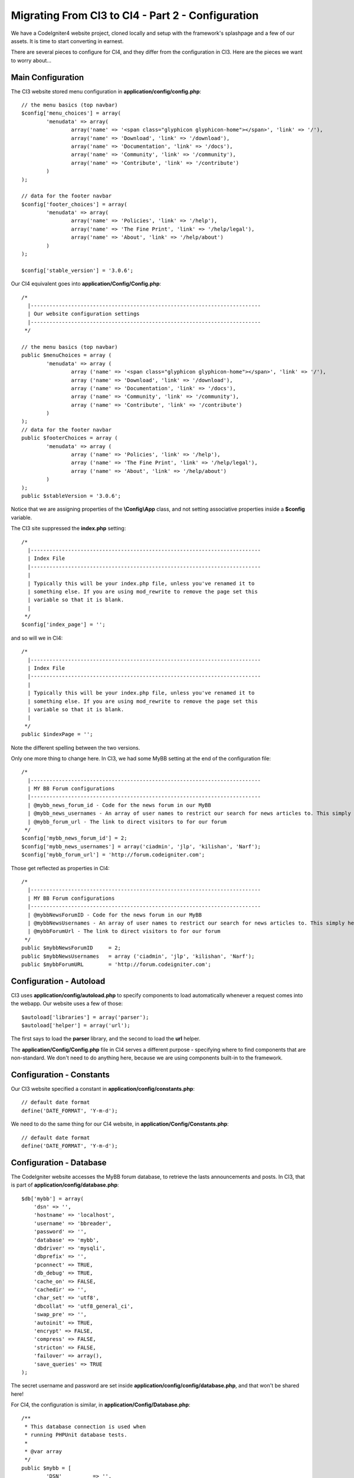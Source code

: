 ##################################################
Migrating From CI3 to CI4 - Part 2 - Configuration
##################################################

We have a CodeIgniter4 website project, cloned locally and setup with the 
framework's splashpage and a few of our assets. It is time to start converting in earnest.

There are several pieces to configure for CI4, and they differ from the 
configuration in CI3. Here are the pieces we want to worry about...

Main Configuration
==================

The CI3 website stored menu configuration in **application/config/config.php**::

    // the menu basics (top navbar)
    $config['menu_choices'] = array(
            'menudata' => array(
                    array('name' => '<span class="glyphicon glyphicon-home"></span>', 'link' => '/'),
                    array('name' => 'Download', 'link' => '/download'),
                    array('name' => 'Documentation', 'link' => '/docs'),
                    array('name' => 'Community', 'link' => '/community'),
                    array('name' => 'Contribute', 'link' => '/contribute')
            )
    );

    // data for the footer navbar
    $config['footer_choices'] = array(
            'menudata' => array(
                    array('name' => 'Policies', 'link' => '/help'),
                    array('name' => 'The Fine Print', 'link' => '/help/legal'),
                    array('name' => 'About', 'link' => '/help/about')
            )
    );

    $config['stable_version'] = '3.0.6';


Our CI4 equivalent goes into **application/Config/Config.php**::

	/*
	  |--------------------------------------------------------------------------
	  | Our website configuration settings
	  |--------------------------------------------------------------------------
	 */

	// the menu basics (top navbar)
	public $menuChoices = array (
		'menudata' => array (
			array ('name' => '<span class="glyphicon glyphicon-home"></span>', 'link' => '/'),
			array ('name' => 'Download', 'link' => '/download'),
			array ('name' => 'Documentation', 'link' => '/docs'),
			array ('name' => 'Community', 'link' => '/community'),
			array ('name' => 'Contribute', 'link' => '/contribute')
		)
	);
	// data for the footer navbar
	public $footerChoices = array (
		'menudata' => array (
			array ('name' => 'Policies', 'link' => '/help'),
			array ('name' => 'The Fine Print', 'link' => '/help/legal'),
			array ('name' => 'About', 'link' => '/help/about')
		)
	);
	public $stableVersion = '3.0.6';

Notice that we are assigning properties of the **\\Config\\App** class, and not
setting associative properties inside a **$config** variable.

The CI3 site suppressed the **index.php** setting::

    /*
      |--------------------------------------------------------------------------
      | Index File
      |--------------------------------------------------------------------------
      |
      | Typically this will be your index.php file, unless you've renamed it to
      | something else. If you are using mod_rewrite to remove the page set this
      | variable so that it is blank.
      |
     */
    $config['index_page'] = '';

and so will we in CI4::

            /*
              |--------------------------------------------------------------------------
              | Index File
              |--------------------------------------------------------------------------
              |
              | Typically this will be your index.php file, unless you've renamed it to
              | something else. If you are using mod_rewrite to remove the page set this
              | variable so that it is blank.
              |
             */
            public $indexPage = '';

Note the different spelling between the two versions.

Only one more thing to change here. In CI3, we had some MyBB setting at the 
end of the configuration file::

    /*
      |--------------------------------------------------------------------------
      | MY BB Forum configurations
      |--------------------------------------------------------------------------
      | @mybb_news_forum_id - Code for the news forum in our MyBB
      | @mybb_news_usernames - An array of user names to restrict our search for news articles to. This simply helps limit the work to do.
      | @mybb_forum_url - The link to direct visitors to for our forum
     */
    $config['mybb_news_forum_id'] = 2;
    $config['mybb_news_usernames'] = array('ciadmin', 'jlp', 'kilishan', 'Narf');
    $config['mybb_forum_url'] = 'http://forum.codeigniter.com';

Those get reflected as properties in CI4::

	/*
	  |--------------------------------------------------------------------------
	  | MY BB Forum configurations
	  |--------------------------------------------------------------------------
	  | @mybbNewsForumID - Code for the news forum in our MyBB
	  | @mybbNewsUsernames - An array of user names to restrict our search for news articles to. This simply helps limit the work to do.
	  | @mybbForumUrl - The link to direct visitors to for our forum
	 */
	public $mybbNewsForumID     = 2;
	public $mybbNewsUsernames   = array ('ciadmin', 'jlp', 'kilishan', 'Narf');
	public $mybbForumURL	    = 'http://forum.codeigniter.com';



Configuration - Autoload
========================

CI3 uses **application/config/autoload.php** to specify components to load
automatically whenever a request comes into the webapp.
Our website uses a few of those::

    $autoload['libraries'] = array('parser');
    $autoload['helper'] = array('url');

The first says to load the **parser** library, and the second to load 
the **url** helper. 

The **application/Config/Config.php** file in CI4 serves a different purpose -
specifying where to find components that are non-standard. We don't 
need to do anything here, because we are using components built-in to the framework.

Configuration - Constants
=========================

Our CI3 website specified a constant in **application/config/constants.php**::

    // default date format
    define('DATE_FORMAT', 'Y-m-d');

We need to do the same thing for our CI4 website, in 
**application/Config/Constants.php**::

    // default date format
    define('DATE_FORMAT', 'Y-m-d');

Configuration - Database
========================

The CodeIgniter website accesses the MyBB forum database, to retrieve the
lasts announcements and posts. In CI3, that is part of
**application/config/database.php**::

    $db['mybb'] = array(
        'dsn' => '',
        'hostname' => 'localhost',
        'username' => 'bbreader',
        'password' => '',
        'database' => 'mybb',
        'dbdriver' => 'mysqli',
        'dbprefix' => '',
        'pconnect' => TRUE,
        'db_debug' => TRUE,
        'cache_on' => FALSE,
        'cachedir' => '',
        'char_set' => 'utf8',
        'dbcollat' => 'utf8_general_ci',
        'swap_pre' => '',
        'autoinit' => TRUE,
        'encrypt' => FALSE,
        'compress' => FALSE,
        'stricton' => FALSE,
        'failover' => array(),
        'save_queries' => TRUE
    );

The secret username and password are set inside **application/config/config/database.php**,
and that won't be shared here!

For CI4, the configuration is similar, in **application/Config/Database.php**::

	/**
	 * This database connection is used when
	 * running PHPUnit database tests.
	 *
	 * @var array
	 */
	public $mybb = [
		'DSN'          => '',
		'hostname'     => 'localhost',
		'username'     => 'bbreader',
		'password'     => '',
		'database'     => 'mybb',
		'DBDriver'     => 'MySQLi',
		'DBPrefix'     => '',
		'pConnect'     => false,
		'DBDebug'     => (ENVIRONMENT !== 'production'),
		'cacheOn'     => false,
		'cacheDir'     => '',
		'charset'      => 'utf8',
		'DBCollat'     => 'utf8_general_ci',
		'swapPre'      => '',
		'encrypt'      => false,
		'compress'     => false,
		'strictOn'     => false,
		'failover'     => [],
		'saveQueries' => true,
	];

For our testing, our model will use mock data, so you don't need to run
MySQL. In CI4, the secret username and password are saved in **.env**, which is also
not shared :)


Configuration - Routes
======================

Configuration - Services
========================

Ready? On to `Part 3 <./migration3.rst>`_.